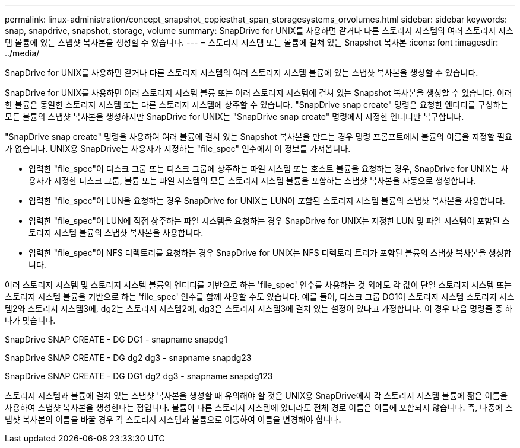 ---
permalink: linux-administration/concept_snapshot_copiesthat_span_storagesystems_orvolumes.html 
sidebar: sidebar 
keywords: snap, snapdrive, snapshot, storage, volume 
summary: SnapDrive for UNIX를 사용하면 같거나 다른 스토리지 시스템의 여러 스토리지 시스템 볼륨에 있는 스냅샷 복사본을 생성할 수 있습니다. 
---
= 스토리지 시스템 또는 볼륨에 걸쳐 있는 Snapshot 복사본
:icons: font
:imagesdir: ../media/


[role="lead"]
SnapDrive for UNIX를 사용하면 같거나 다른 스토리지 시스템의 여러 스토리지 시스템 볼륨에 있는 스냅샷 복사본을 생성할 수 있습니다.

SnapDrive for UNIX를 사용하면 여러 스토리지 시스템 볼륨 또는 여러 스토리지 시스템에 걸쳐 있는 Snapshot 복사본을 생성할 수 있습니다. 이러한 볼륨은 동일한 스토리지 시스템 또는 다른 스토리지 시스템에 상주할 수 있습니다. "SnapDrive snap create" 명령은 요청한 엔터티를 구성하는 모든 볼륨의 스냅샷 복사본을 생성하지만 SnapDrive for UNIX는 "SnapDrive snap create" 명령에서 지정한 엔터티만 복구합니다.

"SnapDrive snap create" 명령을 사용하여 여러 볼륨에 걸쳐 있는 Snapshot 복사본을 만드는 경우 명령 프롬프트에서 볼륨의 이름을 지정할 필요가 없습니다. UNIX용 SnapDrive는 사용자가 지정하는 "file_spec" 인수에서 이 정보를 가져옵니다.

* 입력한 "file_spec"이 디스크 그룹 또는 디스크 그룹에 상주하는 파일 시스템 또는 호스트 볼륨을 요청하는 경우, SnapDrive for UNIX는 사용자가 지정한 디스크 그룹, 볼륨 또는 파일 시스템의 모든 스토리지 시스템 볼륨을 포함하는 스냅샷 복사본을 자동으로 생성합니다.
* 입력한 "file_spec"이 LUN을 요청하는 경우 SnapDrive for UNIX는 LUN이 포함된 스토리지 시스템 볼륨의 스냅샷 복사본을 사용합니다.
* 입력한 "file_spec"이 LUN에 직접 상주하는 파일 시스템을 요청하는 경우 SnapDrive for UNIX는 지정한 LUN 및 파일 시스템이 포함된 스토리지 시스템 볼륨의 스냅샷 복사본을 사용합니다.
* 입력한 "file_spec"이 NFS 디렉토리를 요청하는 경우 SnapDrive for UNIX는 NFS 디렉토리 트리가 포함된 볼륨의 스냅샷 복사본을 생성합니다.


여러 스토리지 시스템 및 스토리지 시스템 볼륨의 엔터티를 기반으로 하는 'file_spec' 인수를 사용하는 것 외에도 각 값이 단일 스토리지 시스템 또는 스토리지 시스템 볼륨을 기반으로 하는 'file_spec' 인수를 함께 사용할 수도 있습니다. 예를 들어, 디스크 그룹 DG1이 스토리지 시스템 스토리지 시스템2와 스토리지 시스템3에, dg2는 스토리지 시스템2에, dg3은 스토리지 시스템3에 걸쳐 있는 설정이 있다고 가정합니다. 이 경우 다음 명령줄 중 하나가 맞습니다.

SnapDrive SNAP CREATE - DG DG1 - snapname snapdg1

SnapDrive SNAP CREATE - DG dg2 dg3 - snapname snapdg23

SnapDrive SNAP CREATE - DG DG1 dg2 dg3 - snapname snapdg123

스토리지 시스템과 볼륨에 걸쳐 있는 스냅샷 복사본을 생성할 때 유의해야 할 것은 UNIX용 SnapDrive에서 각 스토리지 시스템 볼륨에 짧은 이름을 사용하여 스냅샷 복사본을 생성한다는 점입니다. 볼륨이 다른 스토리지 시스템에 있더라도 전체 경로 이름은 이름에 포함되지 않습니다. 즉, 나중에 스냅샷 복사본의 이름을 바꿀 경우 각 스토리지 시스템과 볼륨으로 이동하여 이름을 변경해야 합니다.
